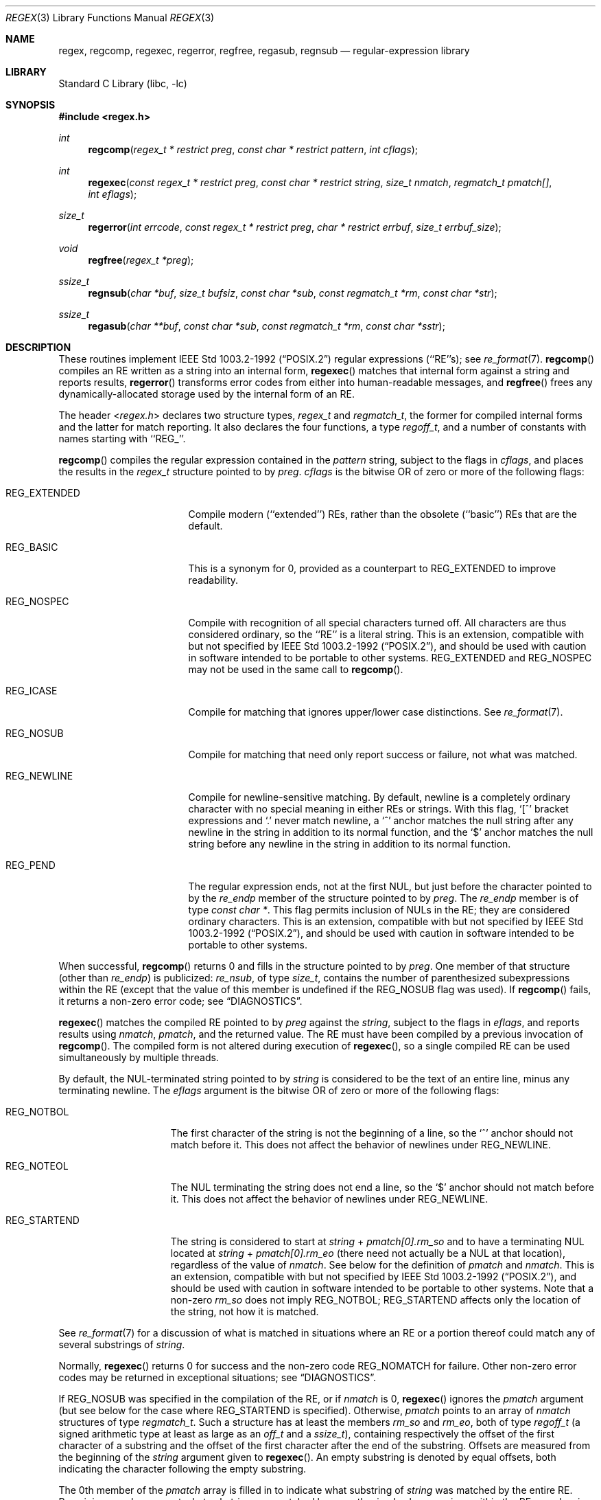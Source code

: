 .\"	$NetBSD$
.\"
.\" Copyright (c) 1992, 1993, 1994
.\"	The Regents of the University of California.  All rights reserved.
.\"
.\" This code is derived from software contributed to Berkeley by
.\" Henry Spencer.
.\"
.\" Redistribution and use in source and binary forms, with or without
.\" modification, are permitted provided that the following conditions
.\" are met:
.\" 1. Redistributions of source code must retain the above copyright
.\"    notice, this list of conditions and the following disclaimer.
.\" 2. Redistributions in binary form must reproduce the above copyright
.\"    notice, this list of conditions and the following disclaimer in the
.\"    documentation and/or other materials provided with the distribution.
.\" 3. Neither the name of the University nor the names of its contributors
.\"    may be used to endorse or promote products derived from this software
.\"    without specific prior written permission.
.\"
.\" THIS SOFTWARE IS PROVIDED BY THE REGENTS AND CONTRIBUTORS ``AS IS'' AND
.\" ANY EXPRESS OR IMPLIED WARRANTIES, INCLUDING, BUT NOT LIMITED TO, THE
.\" IMPLIED WARRANTIES OF MERCHANTABILITY AND FITNESS FOR A PARTICULAR PURPOSE
.\" ARE DISCLAIMED.  IN NO EVENT SHALL THE REGENTS OR CONTRIBUTORS BE LIABLE
.\" FOR ANY DIRECT, INDIRECT, INCIDENTAL, SPECIAL, EXEMPLARY, OR CONSEQUENTIAL
.\" DAMAGES (INCLUDING, BUT NOT LIMITED TO, PROCUREMENT OF SUBSTITUTE GOODS
.\" OR SERVICES; LOSS OF USE, DATA, OR PROFITS; OR BUSINESS INTERRUPTION)
.\" HOWEVER CAUSED AND ON ANY THEORY OF LIABILITY, WHETHER IN CONTRACT, STRICT
.\" LIABILITY, OR TORT (INCLUDING NEGLIGENCE OR OTHERWISE) ARISING IN ANY WAY
.\" OUT OF THE USE OF THIS SOFTWARE, EVEN IF ADVISED OF THE POSSIBILITY OF
.\" SUCH DAMAGE.
.\"
.\" Copyright (c) 1992, 1993, 1994 Henry Spencer.
.\"
.\" This code is derived from software contributed to Berkeley by
.\" Henry Spencer.
.\"
.\" Redistribution and use in source and binary forms, with or without
.\" modification, are permitted provided that the following conditions
.\" are met:
.\" 1. Redistributions of source code must retain the above copyright
.\"    notice, this list of conditions and the following disclaimer.
.\" 2. Redistributions in binary form must reproduce the above copyright
.\"    notice, this list of conditions and the following disclaimer in the
.\"    documentation and/or other materials provided with the distribution.
.\" 3. All advertising materials mentioning features or use of this software
.\"    must display the following acknowledgement:
.\"	This product includes software developed by the University of
.\"	California, Berkeley and its contributors.
.\" 4. Neither the name of the University nor the names of its contributors
.\"    may be used to endorse or promote products derived from this software
.\"    without specific prior written permission.
.\"
.\" THIS SOFTWARE IS PROVIDED BY THE REGENTS AND CONTRIBUTORS ``AS IS'' AND
.\" ANY EXPRESS OR IMPLIED WARRANTIES, INCLUDING, BUT NOT LIMITED TO, THE
.\" IMPLIED WARRANTIES OF MERCHANTABILITY AND FITNESS FOR A PARTICULAR PURPOSE
.\" ARE DISCLAIMED.  IN NO EVENT SHALL THE REGENTS OR CONTRIBUTORS BE LIABLE
.\" FOR ANY DIRECT, INDIRECT, INCIDENTAL, SPECIAL, EXEMPLARY, OR CONSEQUENTIAL
.\" DAMAGES (INCLUDING, BUT NOT LIMITED TO, PROCUREMENT OF SUBSTITUTE GOODS
.\" OR SERVICES; LOSS OF USE, DATA, OR PROFITS; OR BUSINESS INTERRUPTION)
.\" HOWEVER CAUSED AND ON ANY THEORY OF LIABILITY, WHETHER IN CONTRACT, STRICT
.\" LIABILITY, OR TORT (INCLUDING NEGLIGENCE OR OTHERWISE) ARISING IN ANY WAY
.\" OUT OF THE USE OF THIS SOFTWARE, EVEN IF ADVISED OF THE POSSIBILITY OF
.\" SUCH DAMAGE.
.\"
.\"	@(#)regex.3	8.4 (Berkeley) 3/20/94
.\"
.Dd January 8, 2016
.Dt REGEX 3
.Os
.Sh NAME
.Nm regex ,
.Nm regcomp ,
.Nm regexec ,
.Nm regerror ,
.Nm regfree ,
.Nm regasub ,
.Nm regnsub
.Nd regular-expression library
.Sh LIBRARY
.Lb libc
.Sh SYNOPSIS
.In regex.h
.Ft int
.Fn regcomp "regex_t * restrict preg" "const char * restrict pattern" "int cflags"
.Ft int
.Fn regexec "const regex_t * restrict preg" "const char * restrict string" "size_t nmatch" "regmatch_t pmatch[]" "int eflags"
.Ft size_t
.Fn regerror "int errcode" "const regex_t * restrict preg" "char * restrict errbuf" "size_t errbuf_size"
.Ft void
.Fn regfree "regex_t *preg"
.Ft ssize_t
.Fn regnsub "char *buf" "size_t bufsiz" "const char *sub" "const regmatch_t *rm" "const char *str"
.Ft ssize_t
.Fn regasub "char **buf" "const char *sub" "const regmatch_t *rm" "const char *sstr"
.Sh DESCRIPTION
These routines implement
.St -p1003.2-92
regular expressions (``RE''s);
see
.Xr re_format 7 .
.Fn regcomp
compiles an RE written as a string into an internal form,
.Fn regexec
matches that internal form against a string and reports results,
.Fn regerror
transforms error codes from either into human-readable messages,
and
.Fn regfree
frees any dynamically-allocated storage used by the internal form
of an RE.
.Pp
The header
.In regex.h
declares two structure types,
.Fa regex_t
and
.Fa regmatch_t ,
the former for compiled internal forms and the latter for match reporting.
It also declares the four functions,
a type
.Fa regoff_t ,
and a number of constants with names starting with ``REG_''.
.Pp
.Fn regcomp
compiles the regular expression contained in the
.Fa pattern
string,
subject to the flags in
.Fa cflags ,
and places the results in the
.Fa regex_t
structure pointed to by
.Fa preg .
.Fa cflags
is the bitwise OR of zero or more of the following flags:
.Bl -tag -width XXXREG_EXTENDED
.It Dv REG_EXTENDED
Compile modern (``extended'') REs, rather than the obsolete
(``basic'') REs that are the default.
.It Dv REG_BASIC
This is a synonym for 0,
provided as a counterpart to REG_EXTENDED to improve readability.
.It Dv REG_NOSPEC
Compile with recognition of all special characters turned off.
All characters are thus considered ordinary, so the ``RE'' is a literal
string.
This is an extension, compatible with but not specified by
.St -p1003.2-92 ,
and should be used with caution in software intended to be portable to
other systems.
.Dv REG_EXTENDED
and
.Dv REG_NOSPEC
may not be used in the same call to
.Fn regcomp .
.It Dv REG_ICASE
Compile for matching that ignores upper/lower case distinctions.
See
.Xr re_format 7 .
.It Dv REG_NOSUB
Compile for matching that need only report success or failure, not
what was matched.
.It Dv REG_NEWLINE
Compile for newline-sensitive matching.
By default, newline is a completely ordinary character with no special
meaning in either REs or strings.
With this flag,
`[^' bracket expressions and `.' never match newline,
a `^' anchor matches the null string after any newline in the string
in addition to its normal function,
and the `$' anchor matches the null string before any newline in the
string in addition to its normal function.
.It Dv REG_PEND
The regular expression ends, not at the first NUL, but just before the
character pointed to by the
.Fa re_endp
member of the structure pointed to by
.Fa preg .
The
.Fa re_endp
member is of type
.Fa "const\ char\ *" .
This flag permits inclusion of NULs in the RE; they are considered
ordinary characters.
This is an extension, compatible with but not specified by
.St -p1003.2-92 ,
and should be used with caution in software intended to be portable to
other systems.
.El
.Pp
When successful,
.Fn regcomp
returns 0 and fills in the structure pointed to by
.Fa preg .
One member of that structure (other than
.Fa re_endp )
is publicized:
.Fa re_nsub ,
of type
.Fa size_t ,
contains the number of parenthesized subexpressions within the RE
(except that the value of this member is undefined if the
.Dv REG_NOSUB
flag was used).
If
.Fn regcomp
fails, it returns a non-zero error code;
see
.Sx DIAGNOSTICS .
.Pp
.Fn regexec
matches the compiled RE pointed to by
.Fa preg
against the
.Fa string ,
subject to the flags in
.Fa eflags ,
and reports results using
.Fa nmatch ,
.Fa pmatch ,
and the returned value.
The RE must have been compiled by a previous invocation of
.Fn regcomp .
The compiled form is not altered during execution of
.Fn regexec ,
so a single compiled RE can be used simultaneously by multiple threads.
.Pp
By default,
the NUL-terminated string pointed to by
.Fa string
is considered to be the text of an entire line, minus any terminating
newline.
The
.Fa eflags
argument is the bitwise OR of zero or more of the following flags:
.Bl -tag -width XXXREG_NOTBOL
.It Dv REG_NOTBOL
The first character of the string
is not the beginning of a line, so the `^' anchor should not match before it.
This does not affect the behavior of newlines under
.Dv REG_NEWLINE .
.It Dv REG_NOTEOL
The NUL terminating the string does not end a line, so the `$' anchor
should not match before it.
This does not affect the behavior of newlines under
.Dv REG_NEWLINE .
.It Dv REG_STARTEND
The string is considered to start at
.Fa string
+
.Fa pmatch[0].rm_so
and to have a terminating NUL located at
.Fa string
+
.Fa pmatch[0].rm_eo
(there need not actually be a NUL at that location),
regardless of the value of
.Fa nmatch .
See below for the definition of
.Fa pmatch
and
.Fa nmatch .
This is an extension, compatible with but not specified by
.St -p1003.2-92 ,
and should be used with caution in software intended to be portable to
other systems.
Note that a non-zero
.Fa rm_so
does not imply
.Dv REG_NOTBOL ;
.Dv REG_STARTEND
affects only the location of the string, not how it is matched.
.El
.Pp
See
.Xr re_format 7
for a discussion of what is matched in situations where an RE or a
portion thereof could match any of several substrings of
.Fa string .
.Pp
Normally,
.Fn regexec
returns 0 for success and the non-zero code
.Dv REG_NOMATCH
for failure.
Other non-zero error codes may be returned in exceptional situations;
see
.Sx DIAGNOSTICS .
.Pp
If
.Dv REG_NOSUB
was specified in the compilation of the RE, or if
.Fa nmatch
is 0,
.Fn regexec
ignores the
.Fa pmatch
argument (but see below for the case where
.Dv REG_STARTEND
is specified).
Otherwise,
.Fa pmatch
points to an array of
.Fa nmatch
structures of type
.Fa regmatch_t .
Such a structure has at least the members
.Fa rm_so
and
.Fa rm_eo ,
both of type
.Fa regoff_t
(a signed arithmetic type at least as large as an
.Fa off_t
and a
.Fa ssize_t ) ,
containing respectively the offset of the first character of a substring
and the offset of the first character after the end of the substring.
Offsets are measured from the beginning of the
.Fa string
argument given to
.Fn regexec .
An empty substring is denoted by equal offsets,
both indicating the character following the empty substring.
.Pp
The 0th member of the
.Fa pmatch
array is filled in to indicate what substring of
.Fa string
was matched by the entire RE.
Remaining members report what substring was matched by parenthesized
subexpressions within the RE;
member
.Fa i
reports subexpression
.Fa i ,
with subexpressions counted (starting at 1) by the order of their
opening parentheses in the RE, left to right.
Unused entries in the array\(emcorresponding either to subexpressions that
did not participate in the match at all, or to subexpressions that do not
exist in the RE (that is,
.Fa i
\*[Gt]
.Fa preg-\*[Gt]re_nsub )
\(emhave both
.Fa rm_so
and
.Fa rm_eo
set to -1.
If a subexpression participated in the match several times,
the reported substring is the last one it matched.
(Note, as an example in particular, that when the RE `(b*)+' matches `bbb',
the parenthesized subexpression matches each of the three `b's and then
an infinite number of empty strings following the last `b',
so the reported substring is one of the empties.)
.Pp
If
.Dv REG_STARTEND
is specified,
.Fa pmatch
must point to at least one
.Fa regmatch_t
(even if
.Fa nmatch
is 0 or
.Dv REG_NOSUB
was specified),
to hold the input offsets for
.Dv REG_STARTEND .
Use for output is still entirely controlled by
.Fa nmatch ;
if
.Fa nmatch
is 0 or
.Dv REG_NOSUB
was specified,
the value of
.Fa pmatch [0]
will not be changed by a successful
.Fn regexec .
.Pp
.Fn regerror
maps a non-zero
.Fa errcode
from either
.Fn regcomp
or
.Fn regexec
to a human-readable, printable message.
If
.Fa preg
is non-NULL,
the error code should have arisen from use of the
.Fa regex_t
pointed to by
.Fa preg ,
and if the error code came from
.Fn regcomp ,
it should have been the result from the most recent
.Fn regcomp
using that
.Fa regex_t .
.Po Fn regerror
may be able to supply a more detailed message using information
from the
.Fa regex_t . Pc
.Fn regerror
places the NUL-terminated message into the buffer pointed to by
.Fa errbuf ,
limiting the length (including the NUL) to at most
.Fa errbuf_size
bytes.
If the whole message won't fit,
as much of it as will fit before the terminating NUL is supplied.
In any case,
the returned value is the size of buffer needed to hold the whole
message (including terminating NUL).
If
.Fa errbuf_size
is 0,
.Fa errbuf
is ignored but the return value is still correct.
.Pp
If the
.Fa errcode
given to
.Fn regerror
is first ORed with
.Dv REG_ITOA ,
the ``message'' that results is the printable name of the error code,
e.g. ``REG_NOMATCH'',
rather than an explanation thereof.
If
.Fa errcode
is
.Dv REG_ATOI ,
then
.Fa preg
shall be non-NULL and the
.Fa re_endp
member of the structure it points to
must point to the printable name of an error code;
in this case, the result in
.Fa errbuf
is the decimal digits of
the numeric value of the error code
(0 if the name is not recognized).
.Dv REG_ITOA
and
.Dv REG_ATOI
are intended primarily as debugging facilities;
they are extensions, compatible with but not specified by
.St -p1003.2-92 ,
and should be used with caution in software intended to be portable to
other systems.
Be warned also that they are considered experimental and changes are possible.
.Pp
.Fn regfree
frees any dynamically-allocated storage associated with the compiled RE
pointed to by
.Fa preg .
The remaining
.Fa regex_t
is no longer a valid compiled RE
and the effect of supplying it to
.Fn regexec
or
.Fn regerror
is undefined.
.Pp
None of these functions references global variables except for tables
of constants;
all are safe for use from multiple threads if the arguments are safe.
.Pp
The
.Fn regnsub
and
.Fn regasub
functions perform substitutions using
.Xr sed 1
like syntax.
They return the length of the string that would have been created
if there was enough space or
.Dv \-1
on error, setting
.Dv errno .
The result
is being placed in
.Fa buf
which is user-supplied in
.Fn regnsub
and dynamically allocated in
.Fn regasub .
The
.Fa sub
argument contains a substitution string which might refer to the first
9 regular expression strings using
.Dq \e<n>
to refer to the nth matched
item, or
.Dq &
(which is equivalent to
.Dq \e0 )
to refer to the full match.
The
.Fa rm
array must be at least 10 elements long, and should contain the result
of the matches from a previous
.Fn regexec
call.
The
.Fa str
argument contains the source string to apply the transformation to.
.Sh IMPLEMENTATION CHOICES
There are a number of decisions that
.St -p1003.2-92
leaves up to the implementor,
either by explicitly saying ``undefined'' or by virtue of them being
forbidden by the RE grammar.
This implementation treats them as follows.
.Pp
See
.Xr re_format 7
for a discussion of the definition of case-independent matching.
.Pp
There is no particular limit on the length of REs,
except insofar as memory is limited.
Memory usage is approximately linear in RE size, and largely insensitive
to RE complexity, except for bounded repetitions.
See BUGS for one short RE using them
that will run almost any system out of memory.
.Pp
A backslashed character other than one specifically given a magic meaning
by
.St -p1003.2-92
(such magic meanings occur only in obsolete [``basic''] REs)
is taken as an ordinary character.
.Pp
Any unmatched [ is a
.Dv REG_EBRACK
error.
.Pp
Equivalence classes cannot begin or end bracket-expression ranges.
The endpoint of one range cannot begin another.
.Pp
.Dv RE_DUP_MAX ,
the limit on repetition counts in bounded repetitions, is 255.
.Pp
A repetition operator (?, *, +, or bounds) cannot follow another
repetition operator.
A repetition operator cannot begin an expression or subexpression
or follow `^' or `|'.
.Pp
`|' cannot appear first or last in a (sub)expression or after another `|',
i.e. an operand of `|' cannot be an empty subexpression.
An empty parenthesized subexpression, `()', is legal and matches an
empty (sub)string.
An empty string is not a legal RE.
.Pp
A `{' followed by a digit is considered the beginning of bounds for a
bounded repetition, which must then follow the syntax for bounds.
A `{'
.Em not
followed by a digit is considered an ordinary character.
.Pp
`^' and `$' beginning and ending subexpressions in obsolete (``basic'')
REs are anchors, not ordinary characters.
.Sh DIAGNOSTICS
Non-zero error codes from
.Fn regcomp
and
.Fn regexec
include the following:
.Pp
.Bl -tag -width XXXREG_ECOLLATE -compact
.It Dv REG_NOMATCH
.Fn regexec
failed to match
.It Dv REG_BADPAT
invalid regular expression
.It Dv REG_ECOLLATE
invalid collating element
.It Dv REG_ECTYPE
invalid character class
.It Dv REG_EESCAPE
\e applied to unescapable character
.It Dv REG_ESUBREG
invalid backreference number
.It Dv REG_EBRACK
brackets [ ] not balanced
.It Dv REG_EPAREN
parentheses ( ) not balanced
.It Dv REG_EBRACE
braces { } not balanced
.It Dv REG_BADBR
invalid repetition count(s) in { }
.It Dv REG_ERANGE
invalid character range in [ ]
.It Dv REG_ESPACE
ran out of memory
.It Dv REG_BADRPT
?, *, or + operand invalid
.It Dv REG_EMPTY
empty (sub)expression
.It Dv REG_ASSERT
``can't happen''\(emyou found a bug
.It Dv REG_INVARG
invalid argument, e.g. negative-length string
.El
.Sh SEE ALSO
.Xr grep 1 ,
.Xr sed 1 ,
.Xr re_format 7
.Pp
.St -p1003.2-92 ,
sections 2.8 (Regular Expression Notation)
and
B.5 (C Binding for Regular Expression Matching).
.Sh HISTORY
Originally written by Henry Spencer.
Altered for inclusion in the
.Bx 4.4
distribution.
.Pp
The
.Fn regnsub
and
.Fn regasub
functions appeared in
.Nx 8 .
.Sh BUGS
There is one known functionality bug.
The implementation of internationalization is incomplete:
the locale is always assumed to be the default one of
.St -p1003.2-92 ,
and only the collating elements etc. of that locale are available.
.Pp
The back-reference code is subtle and doubts linger about its correctness
in complex cases.
.Pp
.Fn regexec
performance is poor.
This will improve with later releases.
.Fa nmatch
exceeding 0 is expensive;
.Fa nmatch
exceeding 1 is worse.
.Fa regexec
is largely insensitive to RE complexity
.Em except
that back references are massively expensive.
RE length does matter; in particular, there is a strong speed bonus
for keeping RE length under about 30 characters,
with most special characters counting roughly double.
.Pp
.Fn regcomp
implements bounded repetitions by macro expansion,
which is costly in time and space if counts are large
or bounded repetitions are nested.
An RE like, say,
`((((a{1,100}){1,100}){1,100}){1,100}){1,100}'
will (eventually) run almost any existing machine out of swap space.
.Pp
There are suspected problems with response to obscure error conditions.
Notably,
certain kinds of internal overflow,
produced only by truly enormous REs or by multiply nested bounded repetitions,
are probably not handled well.
.Pp
Due to a mistake in
.St -p1003.2-92 ,
things like `a)b' are legal REs because `)' is a special character
only in the presence of a previous unmatched `('.
This can't be fixed until the spec is fixed.
.Pp
The standard's definition of back references is vague.
For example, does
`a\e(\e(b\e)*\e2\e)*d' match `abbbd'?
Until the standard is clarified, behavior in such cases should not be
relied on.
.Pp
The implementation of word-boundary matching is a bit of a kludge,
and bugs may lurk in combinations of word-boundary matching and anchoring.
